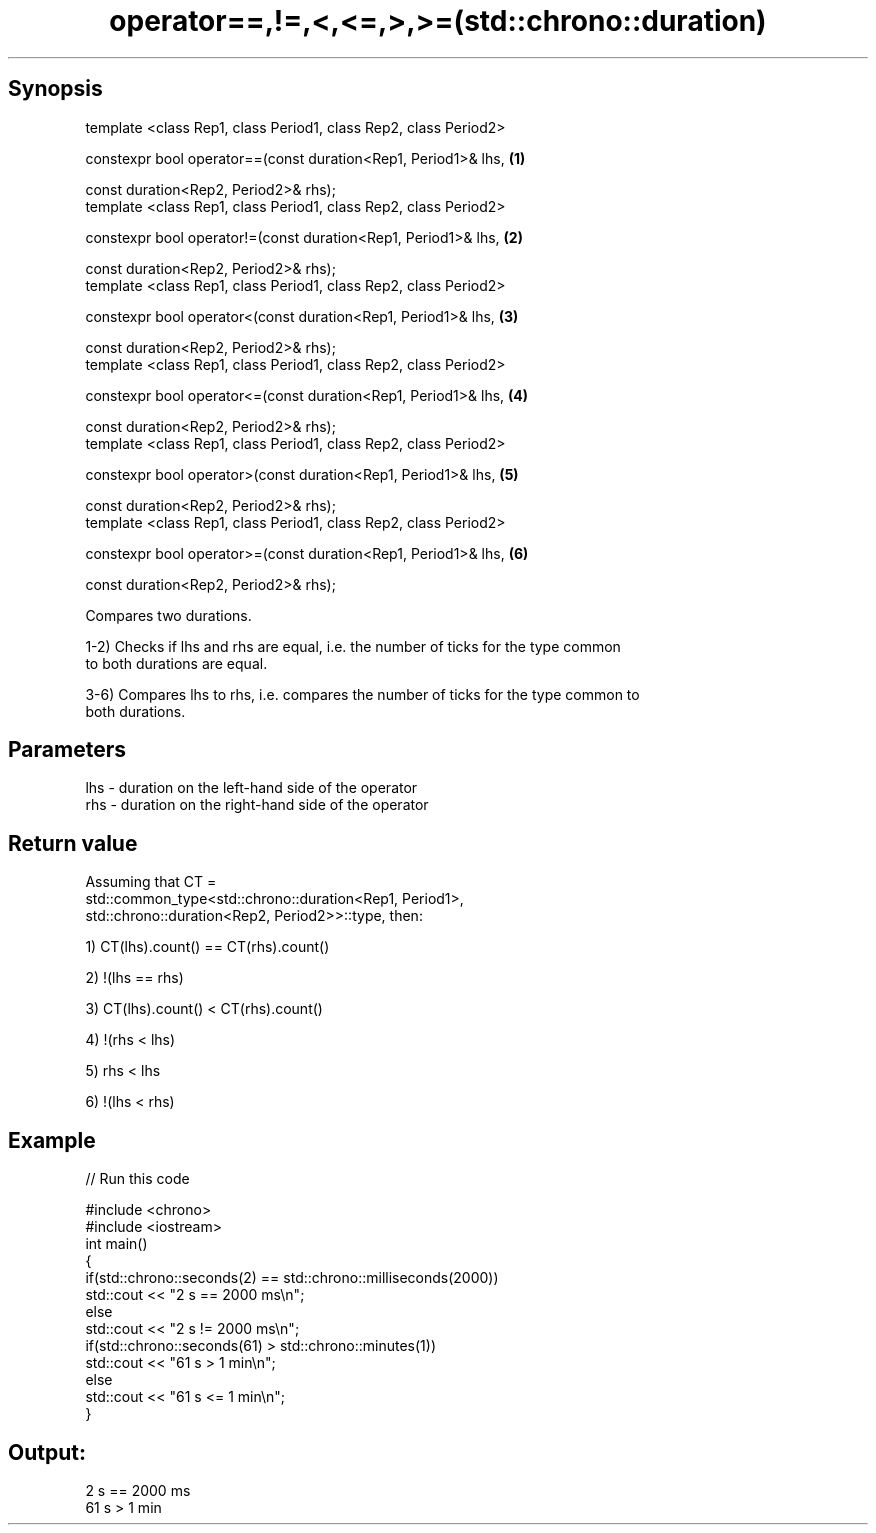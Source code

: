 .TH operator==,!=,<,<=,>,>=(std::chrono::duration) 3 "Apr 19 2014" "1.0.0" "C++ Standard Libary"
.SH Synopsis
   template <class Rep1, class Period1, class Rep2, class Period2>

   constexpr bool operator==(const duration<Rep1, Period1>& lhs,   \fB(1)\fP

                             const duration<Rep2, Period2>& rhs);
   template <class Rep1, class Period1, class Rep2, class Period2>

   constexpr bool operator!=(const duration<Rep1, Period1>& lhs,   \fB(2)\fP

                             const duration<Rep2, Period2>& rhs);
   template <class Rep1, class Period1, class Rep2, class Period2>

   constexpr bool operator<(const duration<Rep1, Period1>& lhs,    \fB(3)\fP

                            const duration<Rep2, Period2>& rhs);
   template <class Rep1, class Period1, class Rep2, class Period2>

   constexpr bool operator<=(const duration<Rep1, Period1>& lhs,   \fB(4)\fP

                             const duration<Rep2, Period2>& rhs);
   template <class Rep1, class Period1, class Rep2, class Period2>

   constexpr bool operator>(const duration<Rep1, Period1>& lhs,    \fB(5)\fP

                            const duration<Rep2, Period2>& rhs);
   template <class Rep1, class Period1, class Rep2, class Period2>

   constexpr bool operator>=(const duration<Rep1, Period1>& lhs,   \fB(6)\fP

                             const duration<Rep2, Period2>& rhs);

   Compares two durations.

   1-2) Checks if lhs and rhs are equal, i.e. the number of ticks for the type common
   to both durations are equal.

   3-6) Compares lhs to rhs, i.e. compares the number of ticks for the type common to
   both durations.

.SH Parameters

   lhs - duration on the left-hand side of the operator
   rhs - duration on the right-hand side of the operator

.SH Return value

   Assuming that CT =
   std::common_type<std::chrono::duration<Rep1, Period1>,
                    std::chrono::duration<Rep2, Period2>>::type, then:

   1) CT(lhs).count() == CT(rhs).count()

   2) !(lhs == rhs)

   3) CT(lhs).count() < CT(rhs).count()

   4) !(rhs < lhs)

   5) rhs < lhs

   6) !(lhs < rhs)

.SH Example

   
// Run this code

 #include <chrono>
 #include <iostream>
 int main()
 {
     if(std::chrono::seconds(2) == std::chrono::milliseconds(2000))
         std::cout <<  "2 s == 2000 ms\\n";
     else
         std::cout <<  "2 s != 2000 ms\\n";
  
     if(std::chrono::seconds(61) > std::chrono::minutes(1))
         std::cout <<  "61 s > 1 min\\n";
     else
         std::cout <<  "61 s <= 1 min\\n";
  
 }

.SH Output:

 2 s == 2000 ms
 61 s > 1 min
